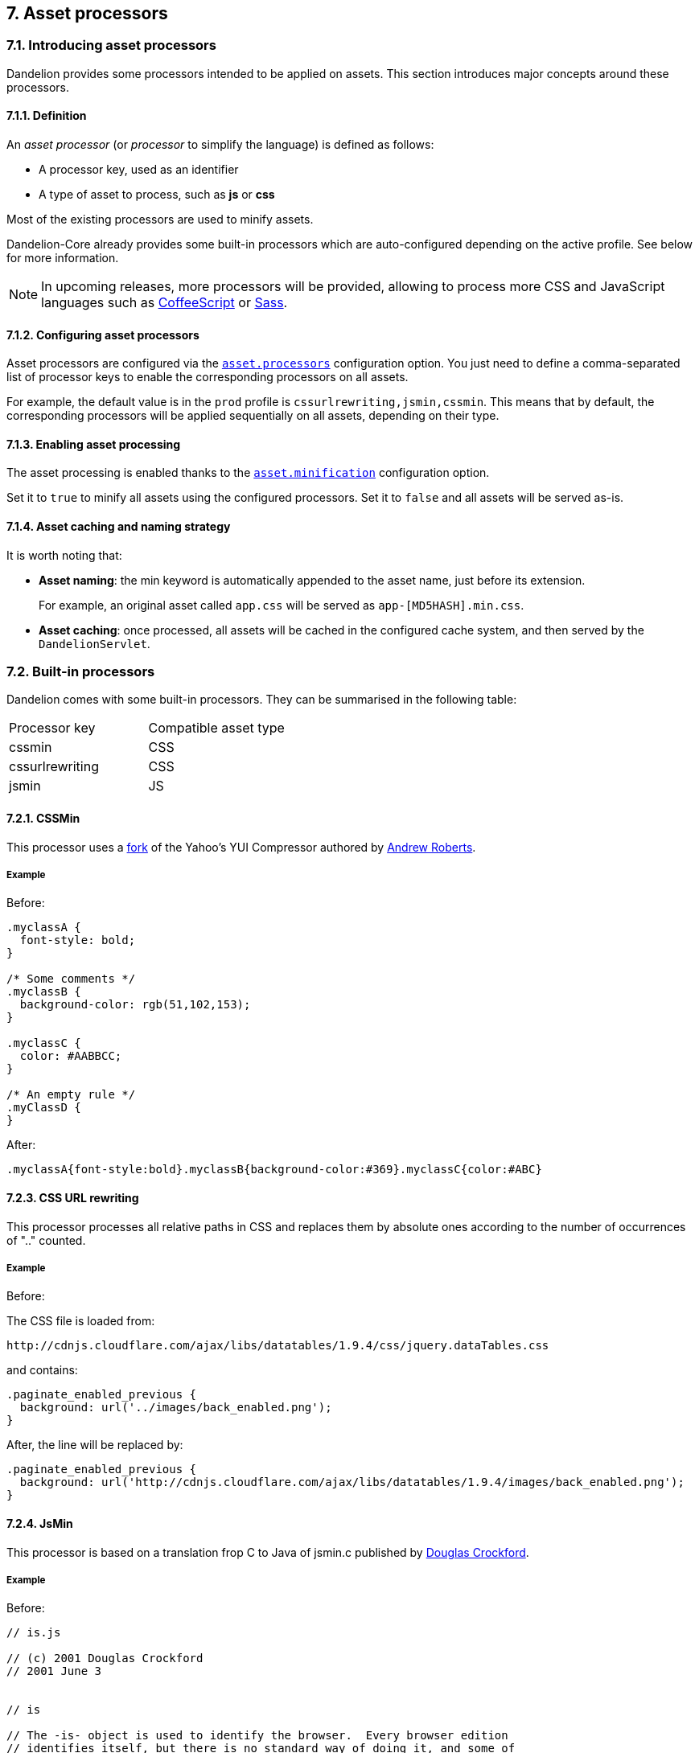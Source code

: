 == 7. Asset processors

=== 7.1. Introducing asset processors

Dandelion provides some processors intended to be applied on assets. This section introduces major concepts around these processors.

==== 7.1.1. Definition

An _asset processor_ (or _processor_ to simplify the language) is defined as follows:

* A processor key, used as an identifier
* A type of asset to process, such as *js* or *css*

Most of the existing processors are used to minify assets.

Dandelion-Core already provides some built-in processors which are auto-configured depending on the active profile. See below for more information.

NOTE: In upcoming releases, more processors will be provided, allowing to process more CSS and JavaScript languages such as http://coffeescript.org/[CoffeeScript] or http://sass-lang.com/[Sass].

==== 7.1.2. Configuring asset processors

Asset processors are configured via the <<opt-asset.processors, `asset.processors`>> configuration option. You just need to define a comma-separated list of processor keys to enable the corresponding processors on all assets.

For example, the default value is in the `prod` profile is `cssurlrewriting,jsmin,cssmin`. This means that by default, the corresponding processors will be applied sequentially on all assets, depending on their type.

==== 7.1.3. Enabling asset processing

The asset processing is enabled thanks to the <<opt-asset.minification, `asset.minification`>> configuration option.

Set it to `true` to minify all assets using the configured processors. Set it to `false` and all assets will be served as-is.

==== 7.1.4. Asset caching and naming strategy

It is worth noting that:

* *Asset naming*: the min keyword is automatically appended to the asset name, just before its extension.

+
For example, an original asset called `app.css` will be served as `app-[MD5HASH].min.css`. 

* *Asset caching*: once processed, all assets will be cached in the configured cache system, and then served by the `DandelionServlet`.

=== 7.2. Built-in processors

Dandelion comes with some built-in processors. They can be summarised in the following table:

|===
|Processor key |Compatible asset type
|cssmin |CSS
|cssurlrewriting |CSS
|jsmin |JS
|===

==== 7.2.1. CSSMin

This processor uses a https://github.com/andyroberts/csscompressor[fork] of the Yahoo's YUI Compressor authored by http://www.andy-roberts.net/coding/csscompressor[Andrew Roberts].


===== Example

Before:

[source, css]
----
.myclassA {
  font-style: bold;
}

/* Some comments */
.myclassB {
  background-color: rgb(51,102,153);
}

.myclassC {
  color: #AABBCC;
}

/* An empty rule */
.myClassD {
}
----

After:

[source, css]
----
.myclassA{font-style:bold}.myclassB{background-color:#369}.myclassC{color:#ABC}
----

==== 7.2.3. CSS URL rewriting

This processor processes all relative paths in CSS and replaces them by absolute ones according to the number of occurrences of ".." counted.

===== Example

Before:

The CSS file is loaded from:

 http://cdnjs.cloudflare.com/ajax/libs/datatables/1.9.4/css/jquery.dataTables.css

and contains:

[source, css]
----
.paginate_enabled_previous { 
  background: url('../images/back_enabled.png');
}
----
 
After, the line will be replaced by: 
 
[source, css]
----
.paginate_enabled_previous { 
  background: url('http://cdnjs.cloudflare.com/ajax/libs/datatables/1.9.4/images/back_enabled.png');
}
----

==== 7.2.4. JsMin

This processor is based on a translation frop C to Java of jsmin.c published by http://www.crockford.com/javascript/jsmin.html[Douglas Crockford].

[discrete]
===== Example

Before:

[source, javascript]
----
// is.js

// (c) 2001 Douglas Crockford
// 2001 June 3


// is

// The -is- object is used to identify the browser.  Every browser edition
// identifies itself, but there is no standard way of doing it, and some of
// the identification is deceptive. This is because the authors of web
// browsers are liars. For example, Microsoft's IE browsers claim to be
// Mozilla 4. Netscape 6 claims to be version 5.

var is = {
    ie:      navigator.appName == 'Microsoft Internet Explorer',
    java:    navigator.javaEnabled(),
    ns:      navigator.appName == 'Netscape',
    ua:      navigator.userAgent.toLowerCase(),
    version: parseFloat(navigator.appVersion.substr(21)) ||
             parseFloat(navigator.appVersion),
    win:     navigator.platform == 'Win32'
}
is.mac = is.ua.indexOf('mac') >= 0;
if (is.ua.indexOf('opera') >= 0) {
    is.ie = is.ns = false;
    is.opera = true;
}
if (is.ua.indexOf('gecko') >= 0) {
    is.ie = is.ns = false;
    is.gecko = true;
}
----

After:

[source, javascript]
----
var is={ie:navigator.appName=='Microsoft Internet Explorer',java:navigator.javaEnabled(),ns:navigator.appName=='Netscape',ua:navigator.userAgent.toLowerCase(),version:parseFloat(navigator.appVersion.substr(21))||parseFloat(navigator.appVersion),win:navigator.platform=='Win32'}
is.mac=is.ua.indexOf('mac')>=0;if(is.ua.indexOf('opera')>=0){is.ie=is.ns=false;is.opera=true;}
if(is.ua.indexOf('gecko')>=0){is.ie=is.ns=false;is.gecko=true;}
----

=== 7.3. Plugging-in your own processor

In order to plug-in your own asset processor, just follow these steps:

. Create a class that extends `AbstractAssetProcessor` and annotate it with `@CompatibleAssetType`

+
[source, java]
----
package com.foo.asset.processor.impl;

@CompatibleAssetType(types = AssetType.css) // <1>
public class MyProcessor extends AbstractAssetProcessor {

   @Override
   public String getProcessorKey() {
      return "myprocessorkey";
   }

   @Override
   public void doProcess(Asset asset, Reader reader, Writer writer) throws Exception {
      ...
   }
}
----
<1> Specify the asset type for which the processor is compatible

. In the `META-INF/services` folder, create a text file (UTF-8 encoded) using the following convention:

+
.Example with a Maven project
[source, xml]
----
project-root
|__ src
   |__ main
      |__ resources
         |__ META-INF
            |__ services
               |__ com.github.dandelion.core.asset.processor.AssetProcessor
----
 
+
Inside this file, just add the fully qualified name of your own implementation. For example:

 com.foo.asset.processor.impl.MyProcessor

. Finally, update the <<opt-asset.processors, `asset.processors`>> configuration option by including your processor. For example:

+
[source, properties]
----
asset.processors=cssurlrewriting,jsmin,cssmin,myprocessorkey
----
